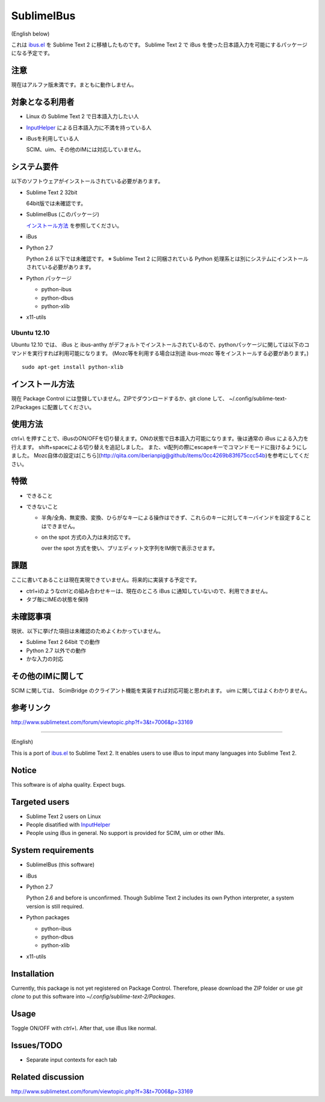 ===========
SublimeIBus
===========
(English below)

これは `ibus.el <http://www11.atwiki.jp/s-irie/pages/21.html>`_ を Sublime Text 2 に移植したものです。
Sublime Text 2 で iBus を使った日本語入力を可能にするパッケージになる予定です。

注意
====
現在はアルファ版未満です。まともに動作しません。

対象となる利用者
================
- Linux の Sublime Text 2 で日本語入力したい人
- `InputHelper <https://github.com/xgenvn/InputHelper>`_ による日本語入力に不満を持っている人
- iBusを利用している人

  SCIM、uim、その他のIMには対応していません。

システム要件
============
以下のソフトウェアがインストールされている必要があります。

- Sublime Text 2 32bit

  64bit版では未確認です。

- SublimeIBus (このパッケージ)

  `インストール方法`_ を参照してください。

- iBus

- Python 2.7

  Python 2.6 以下では未確認です。
  ※ Sublime Text 2 に同梱されている Python 処理系とは別にシステムにインストールされている必要があります。

- Python パッケージ

  - python-ibus
  - python-dbus
  - python-xlib

- x11-utils

Ubuntu 12.10
------------
Ubuntu 12.10 では、 iBus と ibus-anthy がデフォルトでインストールされているので、pythonパッケージに関しては以下のコマンドを実行すれば利用可能になります。 (Mozc等を利用する場合は別途 ibus-mozc 等をインストールする必要があります。)
::

  sudo apt-get install python-xlib

インストール方法
================
現在 Package Control には登録していません。ZIPでダウンロードするか、git clone して、 ~/.config/sublime-text-2/Packages に配置してください。

使用方法
========
ctrl+\\ を押すことで、iBusのON/OFFを切り替えます。ONの状態で日本語入力可能になります。後は通常の iBus による入力を行えます。  
shift+spaceによる切り替えを追記しました。  また、vi配列の際にescapeキーでコマンドモードに抜けるようにしました。
Mozc自体の設定は[こちら](http://qiita.com/iberianpig@github/items/0cc4269b83f675ccc54b)を参考にしてください。　　

特徴
====
- できること
- できないこと

  - 半角/全角、無変換、変換、ひらがなキーによる操作はできず、これらのキーに対してキーバインドを設定することはできません。
  - on the spot 方式の入力は未対応です。

    over the spot 方式を使い、プリエディット文字列をIM側で表示させます。

課題
====
ここに書いてあることは現在実現できていません。将来的に実装する予定です。

- ctrl+iのようなctrlとの組み合わせキーは、現在のところ iBus に通知していないので、利用できません。
- タブ毎にIMEの状態を保持

未確認事項
==========
現状、以下に挙げた項目は未確認のためよくわかっていません。

- Sublime Text 2 64bit での動作
- Python 2.7 以外での動作
- かな入力の対応

その他のIMに関して
==================
SCIM に関しては、 ScimBridge のクライアント機能を実装すれば対応可能と思われます。
uim に関してはよくわかりません。

参考リンク
==========
http://www.sublimetext.com/forum/viewtopic.php?f=3&t=7006&p=33169

-------

(English)

This is a port of `ibus.el <http://www11.atwiki.jp/s-irie/pages/21.html>`_ to Sublime Text 2. It enables users to use iBus to input many languages into Sublime Text 2.

Notice
======

This software is of alpha quality. Expect bugs.

Targeted users
==============
- Sublime Text 2 users on Linux
- People disatified with `InputHelper <https://github.com/xgenvn/InputHelper>`_
- People using iBus in general. No support is provided for SCIM, uim or other IMs.

System requirements
===================

- SublimeIBus (this software)
- iBus
- Python 2.7

  Python 2.6 and before is unconfirmed.
  Though Sublime Text 2 includes its own Python interpreter, a system version is still required.

- Python packages

  - python-ibus
  - python-dbus
  - python-xlib

- x11-utils

Installation
============

Currently, this package is not yet registered on Package Control. Therefore, please download the ZIP folder or use `git clone` to put this software into `~/.config/sublime-text-2/Packages`.

Usage
=====

Toggle ON/OFF with `ctrl+\\`. After that, use iBus like normal.

Issues/TODO
===========

- Separate input contexts for each tab

Related discussion
==================
http://www.sublimetext.com/forum/viewtopic.php?f=3&t=7006&p=33169
